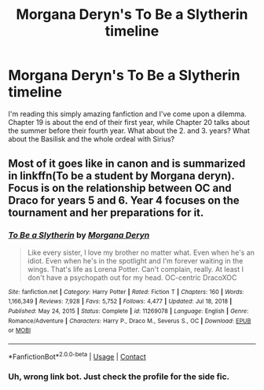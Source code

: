 #+TITLE: Morgana Deryn's To Be a Slytherin timeline

* Morgana Deryn's To Be a Slytherin timeline
:PROPERTIES:
:Author: hellenistichistorian
:Score: 0
:DateUnix: 1617014269.0
:DateShort: 2021-Mar-29
:FlairText: Discussion
:END:
I'm reading this simply amazing fanfiction and I've come upon a dilemma. Chapter 19 is about the end of their first year, while Chapter 20 talks about the summer before their fourth year. What about the 2. and 3. years? What about the Basilisk and the whole ordeal with Sirius?


** Most of it goes like in canon and is summarized in linkffn(To be a student by Morgana deryn). Focus is on the relationship between OC and Draco for years 5 and 6. Year 4 focuses on the tournament and her preparations for it.
:PROPERTIES:
:Author: xshadowfax
:Score: 2
:DateUnix: 1617045616.0
:DateShort: 2021-Mar-29
:END:

*** [[https://www.fanfiction.net/s/11269078/1/][*/To Be a Slytherin/*]] by [[https://www.fanfiction.net/u/2235861/Morgana-Deryn][/Morgana Deryn/]]

#+begin_quote
  Like every sister, I love my brother no matter what. Even when he's an idiot. Even when he's in the spotlight and I'm forever waiting in the wings. That's life as Lorena Potter. Can't complain, really. At least I don't have a psychopath out for my head. OC-centric DracoXOC
#+end_quote

^{/Site/:} ^{fanfiction.net} ^{*|*} ^{/Category/:} ^{Harry} ^{Potter} ^{*|*} ^{/Rated/:} ^{Fiction} ^{T} ^{*|*} ^{/Chapters/:} ^{160} ^{*|*} ^{/Words/:} ^{1,166,349} ^{*|*} ^{/Reviews/:} ^{7,928} ^{*|*} ^{/Favs/:} ^{5,752} ^{*|*} ^{/Follows/:} ^{4,477} ^{*|*} ^{/Updated/:} ^{Jul} ^{18,} ^{2018} ^{*|*} ^{/Published/:} ^{May} ^{24,} ^{2015} ^{*|*} ^{/Status/:} ^{Complete} ^{*|*} ^{/id/:} ^{11269078} ^{*|*} ^{/Language/:} ^{English} ^{*|*} ^{/Genre/:} ^{Romance/Adventure} ^{*|*} ^{/Characters/:} ^{Harry} ^{P.,} ^{Draco} ^{M.,} ^{Severus} ^{S.,} ^{OC} ^{*|*} ^{/Download/:} ^{[[http://www.ff2ebook.com/old/ffn-bot/index.php?id=11269078&source=ff&filetype=epub][EPUB]]} ^{or} ^{[[http://www.ff2ebook.com/old/ffn-bot/index.php?id=11269078&source=ff&filetype=mobi][MOBI]]}

--------------

*FanfictionBot*^{2.0.0-beta} | [[https://github.com/FanfictionBot/reddit-ffn-bot/wiki/Usage][Usage]] | [[https://www.reddit.com/message/compose?to=tusing][Contact]]
:PROPERTIES:
:Author: FanfictionBot
:Score: 1
:DateUnix: 1617045642.0
:DateShort: 2021-Mar-29
:END:


*** Uh, wrong link bot. Just check the profile for the side fic.
:PROPERTIES:
:Author: xshadowfax
:Score: 1
:DateUnix: 1617045936.0
:DateShort: 2021-Mar-29
:END:
